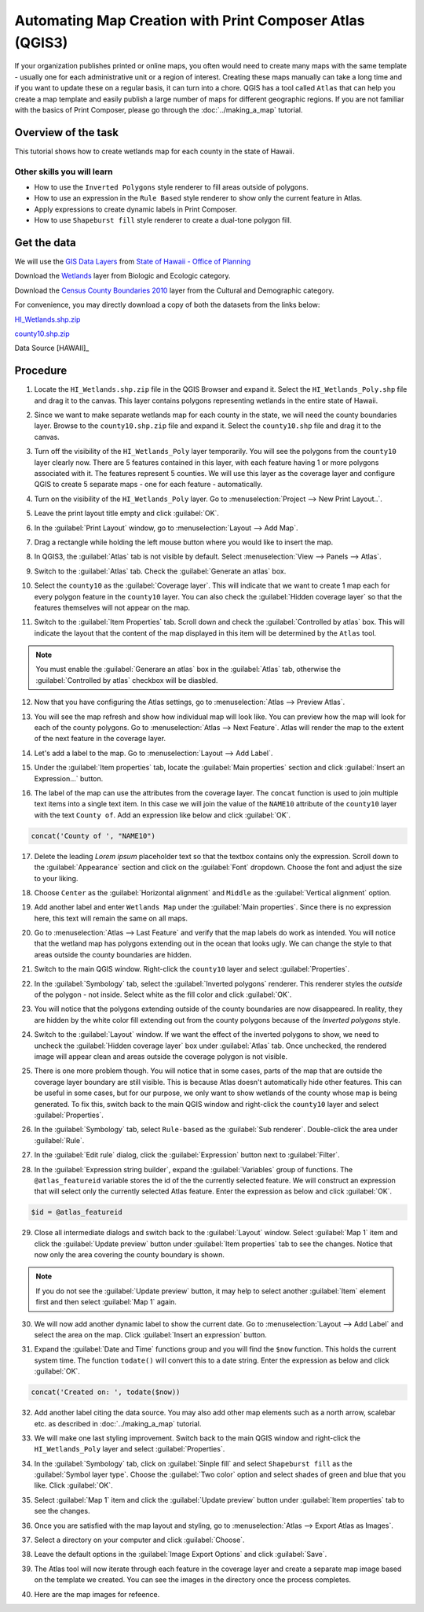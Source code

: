 Automating Map Creation with Print Composer Atlas (QGIS3)
=========================================================
If your organization publishes printed or online maps, you often would need to
create many maps with the same template - usually one for each administrative
unit or a region of interest. Creating these maps manually can take a long time
and if you want to update these on a regular basis, it can turn into a chore.
QGIS has a tool called ``Atlas`` that can help you create a map template and
easily publish a large number of maps for different geographic regions. If you
are not familiar with the basics of Print Composer, please go through the
:doc:`../making_a_map` tutorial.

Overview of the task
--------------------

This tutorial shows how to create wetlands map for each county in the state of
Hawaii.

Other skills you will learn
^^^^^^^^^^^^^^^^^^^^^^^^^^^
- How to use the ``Inverted Polygons`` style renderer to fill areas outside of polygons.
- How to use an expression in the ``Rule Based`` style renderer to show only
  the current feature in Atlas.
- Apply expressions to create dynamic labels in Print Composer.
- How to use ``Shapeburst fill`` style renderer to create a dual-tone polygon fill.

Get the data
------------

We will use the `GIS Data Layers
<http://planning.hawaii.gov/gis/download-gis-data/>`_ from `State of Hawaii -
Office of Planning <http://planning.hawaii.gov/>`_

Download the `Wetlands
<http://files.hawaii.gov/dbedt/op/gis/data/HI_Wetlands.shp.zip>`_ layer from
Biologic and Ecologic category.

Download the `Census County Boundaries 2010
<http://files.hawaii.gov/dbedt/op/gis/data/county10.shp.zip>`_ layer from the
Cultural and Demographic category.

For convenience, you may directly download a copy of both the datasets from the links
below:

`HI_Wetlands.shp.zip <http://www.qgistutorials.com/downloads/HI_Wetlands.shp.zip>`_

`county10.shp.zip <http://www.qgistutorials.com/downloads/county10.shp.zip>`_

Data Source [HAWAII]_

Procedure
---------

1. Locate the ``HI_Wetlands.shp.zip`` file in the QGIS Browser and expand it. Select the ``HI_Wetlands_Poly.shp`` file and drag it to the canvas. This layer contains polygons representing wetlands in the entire state of Hawaii.

.. image:: /static/3/automating_map_creation/images/1.png
   :align: center

2. Since we want to make separate wetlands map for each county in the state, we will need the county boundaries layer. Browse to the ``county10.shp.zip`` file and expand it. Select the ``county10.shp`` file and drag it to the canvas.

.. image:: /static/3/automating_map_creation/images/2.png
   :align: center

3. Turn off the visibility of the ``HI_Wetlands_Poly`` layer temporarily. You will see the polygons from the ``county10`` layer clearly now. There are 5 features contained in this layer, with each feature having 1 or more polygons associated with it. The features represent 5 counties. We will use this layer as the coverage layer and configure QGIS to create 5 separate maps - one for each feature - automatically.

.. image:: /static/3/automating_map_creation/images/3.png
   :align: center

4. Turn on the visibility of the ``HI_Wetlands_Poly`` layer. Go to :menuselection:`Project --> New Print Layout..`.

.. image:: /static/3/automating_map_creation/images/4.png
   :align: center


5. Leave the print layout title empty and click :guilabel:`OK`.

.. image:: /static/3/automating_map_creation/images/5.png
   :align: center

6. In the :guilabel:`Print Layout` window, go to :menuselection:`Layout --> Add Map`.

.. image:: /static/3/automating_map_creation/images/6.png
   :align: center

7. Drag a rectangle while holding the left mouse button where you would like to insert the map.

.. image:: /static/3/automating_map_creation/images/7.png
   :align: center

8. In QGIS3, the :guilabel:`Atlas` tab is not visible by default. Select :menuselection:`View --> Panels --> Atlas`.

.. image:: /static/3/automating_map_creation/images/8.png
   :align: center

9. Switch to the :guilabel:`Atlas` tab. Check the :guilabel:`Generate an atlas` box.

.. image:: /static/3/automating_map_creation/images/9.png
   :align: center

10. Select the ``county10`` as the :guilabel:`Coverage layer`. This will indicate that we want to create 1 map each for every polygon feature in the ``county10`` layer. You can also check the :guilabel:`Hidden coverage layer` so that the features themselves will not appear on the map.

.. image:: /static/3/automating_map_creation/images/10.png
   :align: center
		
11. Switch to the :guilabel:`Item Properties` tab. Scroll down and check the :guilabel:`Controlled by atlas` box. This will indicate the layout that the content of the map displayed in this item will be determined by the ``Atlas`` tool.

.. note:: 

  You must enable the :guilabel:`Generare an atlas` box in the :guilabel:`Atlas` tab, otherwise the :guilabel:`Controlled by atlas` checkbox will be diasbled.

.. image:: /static/3/automating_map_creation/images/11.png
   :align: center


12. Now that you have configuring the Atlas settings, go to :menuselection:`Atlas --> Preview Atlas`.

.. image:: /static/3/automating_map_creation/images/12.png
   :align: center

13. You will see the map refresh and show how individual map will look like. You can preview how the map will look for each of the county polygons. Go to :menuselection:`Atlas --> Next Feature`. Atlas will render the map to the extent of the next feature in the coverage layer.

.. image:: /static/3/automating_map_creation/images/13.png
   :align: center

14. Let's add a label to the map. Go to :menuselection:`Layout --> Add Label`.

.. image:: /static/3/automating_map_creation/images/14.png
   :align: center

15. Under the :guilabel:`Item properties` tab, locate the :guilabel:`Main properties` section and click :guilabel:`Insert an Expression...` button.

.. image:: /static/3/automating_map_creation/images/15.png
   :align: center

16. The label of the map can use the attributes from the coverage layer. The ``concat`` function is used to join multiple text items into a single text item. In this case we will join the value of the ``NAME10`` attribute of the ``county10`` layer with the text ``County of``. Add an expression like below and click :guilabel:`OK`.

.. code-block:: none

   concat('County of ', "NAME10")

.. image:: /static/3/automating_map_creation/images/16.png
   :align: center

17. Delete the leading *Lorem ipsum* placeholder text so that the textbox contains only the expression. Scroll down to the :guilabel:`Appearance` section and click on the :guilabel:`Font` dropdown. Choose the font and adjust the size to your liking.

.. image:: /static/3/automating_map_creation/images/17.png
   :align: center

18. Choose ``Center`` as the :guilabel:`Horizontal alignment` and ``Middle`` as the :guilabel:`Vertical alignment` option. 

.. image:: /static/3/automating_map_creation/images/18.png
   :align: center

19. Add another label and enter ``Wetlands Map`` under the :guilabel:`Main properties`. Since there is no expression here, this text will remain the same on all maps.

.. image:: /static/3/automating_map_creation/images/19.png
   :align: center

20. Go to :menuselection:`Atlas --> Last Feature` and verify that the map labels do work as intended. You will notice that the wetland map has polygons extending out in the ocean that looks ugly. We can change the style to that areas outside the county boundaries are hidden.

.. image:: /static/3/automating_map_creation/images/20.png
   :align: center

21. Switch to the main QGIS window. Right-click the ``county10`` layer and select :guilabel:`Properties`.

.. image:: /static/3/automating_map_creation/images/21.png
   :align: center

22. In the :guilabel:`Symbology` tab, select the :guilabel:`Inverted polygons` renderer. This renderer styles the *outside* of the polygon - not inside. Select white as the fill color and click :guilabel:`OK`.

.. image:: /static/3/automating_map_creation/images/22.png
   :align: center

23. You will notice that the polygons extending outside of the county boundaries are now disappeared. In reality, they are hidden by the white color fill extending out from the county polygons because of the *Inverted polygons* style. 

.. image:: /static/3/automating_map_creation/images/23.png
	:align: center

24. Switch to the :guilabel:`Layout` window. If we want the effect of the inverted polygons to show, we need to uncheck the :guilabel:`Hidden coverage layer` box under :guilabel:`Atlas` tab. Once unchecked, the rendered image will appear clean and areas outside the coverage polygon is not visible.

.. image:: /static/3/automating_map_creation/images/24.png
   :align: center

25. There is one more problem though. You will notice that in some cases, parts of the map that are outside the coverage layer boundary are still visible. This is because Atlas doesn't automatically hide other features. This can be useful in some cases, but for our purpose, we only want to show wetlands of the county whose map is being generated. To fix this, switch back to the main QGIS window and right-click the ``county10`` layer and select :guilabel:`Properties`.

.. image:: /static/3/automating_map_creation/images/25.png
   :align: center

26. In the :guilabel:`Symbology` tab, select ``Rule-based`` as the :guilabel:`Sub renderer`. Double-click the area under :guilabel:`Rule`.

.. image:: /static/3/automating_map_creation/images/26.png
   :align: center

27. In the :guilabel:`Edit rule` dialog, click the :guilabel:`Expression` button next to :guilabel:`Filter`.

.. image:: /static/3/automating_map_creation/images/27.png
   :align: center

28. In the :guilabel:`Expression string builder`, expand the :guilabel:`Variables` group of functions. The ``@atlas_featureid`` variable stores the id of the the currently selected feature. We will construct an expression that will select only the currently selected Atlas feature. Enter the expression as below and click :guilabel:`OK`.

.. code-block:: none

   $id = @atlas_featureid

.. image:: /static/3/automating_map_creation/images/28.png
   :align: center

29. Close all intermediate dialogs and switch back to the :guilabel:`Layout` window. Select :guilabel:`Map 1` item and click the :guilabel:`Update preview` button under :guilabel:`Item properties` tab to see the changes. Notice that now only the area covering the county boundary is shown.

.. note:: 
   If you do not see the :guilabel:`Update preview` button, it may help to select another :guilabel:`Item` element first and then select :guilabel:`Map 1` again.
	 
.. image:: /static/3/automating_map_creation/images/29.png
   :align: center

30. We will now add another dynamic label to show the current date. Go to :menuselection:`Layout --> Add Label` and select the area on the map. Click :guilabel:`Insert an expression` button.

.. image:: /static/3/automating_map_creation/images/30.png
   :align: center

31. Expand the :guilabel:`Date and Time` functions group and you will find the ``$now`` function. This holds the current system time. The function ``todate()`` will convert this to a date string. Enter the expression as below and click :guilabel:`OK`.

.. code-block:: none

   concat('Created on: ', todate($now))

.. image:: /static/3/automating_map_creation/images/31.png
   :align: center

32. Add another label citing the data source. You may also add other map elements such as a north arrow, scalebar etc. as described in :doc:`../making_a_map` tutorial.

.. image:: /static/3/automating_map_creation/images/32.png
   :align: center

33. We will make one last styling improvement. Switch back to the main QGIS window and right-click the ``HI_Wetlands_Poly`` layer and select :guilabel:`Properties`.

.. image:: /static/3/automating_map_creation/images/33.png
   :align: center

34. In the :guilabel:`Symbology` tab, click on :guilabel:`Sinple fill` and select ``Shapeburst fill`` as the :guilabel:`Symbol layer type`. Choose the :guilabel:`Two color` option and select shades of green and blue that you like. Click :guilabel:`OK`.

.. image:: /static/3/automating_map_creation/images/34.png
   :align: center

35. Select :guilabel:`Map 1` item and click the :guilabel:`Update preview` button under :guilabel:`Item properties` tab to see the changes.

.. image:: /static/3/automating_map_creation/images/35.png
   :align: center

36. Once you are satisfied with the map layout and styling, go to :menuselection:`Atlas --> Export Atlas as Images`.

.. image:: /static/3/automating_map_creation/images/36.png
   :align: center

37. Select a directory on your computer and click :guilabel:`Choose`.

.. image:: /static/3/automating_map_creation/images/37.png
   :align: center

38. Leave the default options in the :guilabel:`Image Export Options` and click :guilabel:`Save`.

.. image:: /static/3/automating_map_creation/images/38.png
   :align: center

39. The Atlas tool will now iterate through each feature in the coverage layer and create a separate map image based on the template we created. You can see the images in the directory once the process completes.

.. image:: /static/3/automating_map_creation/images/39.png
   :align: center

40. Here are the map images for refeence.

.. image:: /static/3/automating_map_creation/images/output_1.png
   :align: center

.. image:: /static/3/automating_map_creation/images/output_2.png
   :align: center

.. image:: /static/3/automating_map_creation/images/output_3.png
   :align: center

.. image:: /static/3/automating_map_creation/images/output_4.png
   :align: center

.. image:: /static/3/automating_map_creation/images/output_5.png
   :align: center
